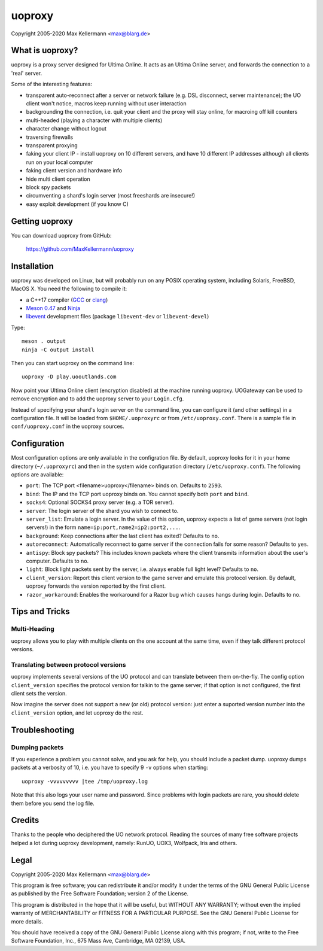 uoproxy
=======

Copyright 2005-2020 Max Kellermann <max@blarg.de>


What is uoproxy?
----------------

uoproxy is a proxy server designed for Ultima Online.  It acts as an
Ultima Online server, and forwards the connection to a 'real' server.

Some of the interesting features:

- transparent auto-reconnect after a server or network failure
  (e.g. DSL disconnect, server maintenance); the UO client won't
  notice, macros keep running without user interaction

- backgrounding the connection, i.e. quit your client and the proxy
  will stay online, for macroing off kill counters

- multi-headed (playing a character with multiple clients)

- character change without logout

- traversing firewalls

- transparent proxying

- faking your client IP - install uoproxy on 10 different servers, and
  have 10 different IP addresses although all clients run on your
  local computer

- faking client version and hardware info

- hide multi client operation

- block spy packets

- circumventing a shard's login server (most freeshards are insecure!)

- easy exploit development (if you know C)


Getting uoproxy
---------------

You can download uoproxy from GitHub:

 https://github.com/MaxKellermann/uoproxy


Installation
------------

uoproxy was developed on Linux, but will probably run on any POSIX
operating system, including Solaris, FreeBSD, MacOS X.  You need the
following to compile it:

- a C++17 compiler (`GCC <https://gcc.gnu.org/>`__ or `clang
  <https://clang.llvm.org/>`__)
- `Meson 0.47 <http://mesonbuild.com/>`__ and `Ninja <https://ninja-build.org/>`__
- `libevent <https://github.com/libevent/libevent/>`__ development
  files (package ``libevent-dev`` or ``libevent-devel``)

Type::

 meson . output
 ninja -C output install

Then you can start uoproxy on the command line::

 uoproxy -D play.uooutlands.com

Now point your Ultima Online client (encryption disabled) at the
machine running uoproxy.  UOGateway can be used to remove encryption
and to add the uoproxy server to your ``Login.cfg``.

Instead of specifying your shard's login server on the command line,
you can configure it (and other settings) in a configuration file.  It
will be loaded from ``$HOME/.uoproxyrc`` or from
``/etc/uoproxy.conf``.  There is a sample file in
``conf/uoproxy.conf`` in the uoproxy sources.


Configuration
-------------

Most configuration options are only available in the configration
file.  By default, uoproxy looks for it in your home directory
(``~/.uoproxyrc``) and then in the system wide configuration directory
(``/etc/uoproxy.conf``).  The following options are available:

- ``port``: The TCP port <filename>uoproxy</filename> binds on.
  Defaults to ``2593``.

- ``bind``: The IP and the TCP port uoproxy binds on.  You cannot
  specify both ``port`` and ``bind``.

- ``socks4``: Optional SOCKS4 proxy server (e.g. a TOR server).

- ``server``: The login server of the shard you wish to connect to.

- ``server_list``: Emulate a login server.  In the value of this
  option, uoproxy expects a list of game servers (not login servers!)
  in the form ``name=ip:port,name2=ip2:port2,...``.

- ``background``: Keep connections after the last client has exited?
  Defaults to ``no``.

- ``autoreconnect``: Automatically reconnect to game server if the connection
  fails for some reason?  Defaults to ``yes``.

- ``antispy``: Block spy packets?  This includes known packets where
  the client transmits information about the user's
  computer.  Defaults to ``no``.

- ``light``: Block light packets sent by the server, i.e. always
  enable full light level?  Defaults to ``no``.

- ``client_version``: Report this client version to the game server
  and emulate this protocol version.  By default, uoproxy forwards the
  version reported by the first client.

- ``razor_workaround``: Enables the workaround for a Razor bug which
  causes hangs during login.  Defaults to ``no``.

Tips and Tricks
---------------

Multi-Heading
^^^^^^^^^^^^^

uoproxy allows you to play with multiple clients on the one account at
the same time, even if they talk different protocol versions.

Translating between protocol versions
^^^^^^^^^^^^^^^^^^^^^^^^^^^^^^^^^^^^^

uoproxy implements several versions of the UO protocol and can
translate between them on-the-fly.  The config option
``client_version`` specifies the protocol version for talkin to the
game server; if that option is not configured, the first client sets
the version.

Now imagine the server does not support a new (or old) protocol
version: just enter a suported version number into the
``client_version`` option, and let uoproxy do the rest.


Troubleshooting
---------------

Dumping packets
^^^^^^^^^^^^^^^

If you experience a problem you cannot solve, and you ask for help,
you should include a packet dump.  uoproxy dumps packets at a
verbosity of 10, i.e. you have to specify 9 ``-v`` options when
starting::

 uoproxy -vvvvvvvvv |tee /tmp/uoproxy.log

Note that this also logs your user name and password.  Since problems
with login packets are rare, you should delete them before you send
the log file.


Credits
-------

Thanks to the people who deciphered the UO network protocol.  Reading
the sources of many free software projects helped a lot during uoproxy
development, namely: RunUO, UOX3, Wolfpack, Iris and others.


Legal
-----

Copyright 2005-2020 Max Kellermann <max@blarg.de>

This program is free software; you can redistribute it and/or modify
it under the terms of the GNU General Public License as published by
the Free Software Foundation; version 2 of the License.

This program is distributed in the hope that it will be useful,
but WITHOUT ANY WARRANTY; without even the implied warranty of
MERCHANTABILITY or FITNESS FOR A PARTICULAR PURPOSE.  See the
GNU General Public License for more details.

You should have received a copy of the GNU General Public License
along with this program; if not, write to the Free Software
Foundation, Inc., 675 Mass Ave, Cambridge, MA 02139, USA.
